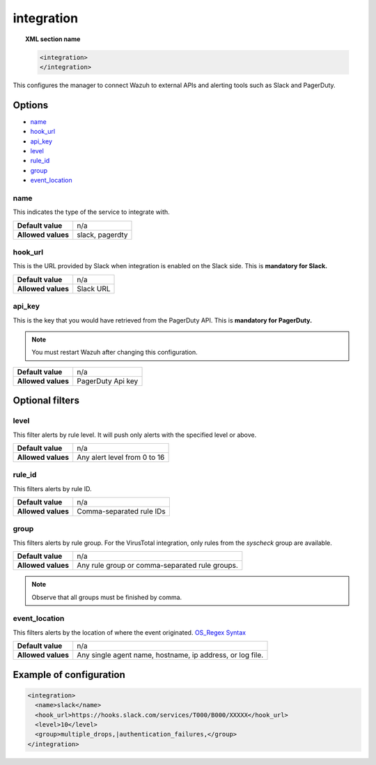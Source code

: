 .. _reference_ossec_integration:


integration
===========

.. topic:: XML section name

	.. code-block:: xml

		<integration>
		</integration>

This configures the manager to connect Wazuh to external APIs and alerting tools such as Slack and PagerDuty.

Options
-------

- `name`_
- `hook_url`_
- `api_key`_
- `level`_
- `rule_id`_
- `group`_
- `event_location`_

name
^^^^^^^^^^^

This indicates the type of the service to integrate with.

+--------------------+-----------------+
| **Default value**  | n/a             |
+--------------------+-----------------+
| **Allowed values** | slack, pagerdty |
+--------------------+-----------------+

hook_url
^^^^^^^^^^^

This is the URL provided by Slack when integration is enabled on the Slack side. This is **mandatory for Slack.**

+--------------------+-----------+
| **Default value**  | n/a       |
+--------------------+-----------+
| **Allowed values** | Slack URL |
+--------------------+-----------+

api_key
^^^^^^^^^^^

This is the key that you would have retrieved from the PagerDuty API. This is **mandatory for PagerDuty.**

.. note:: You must restart Wazuh after changing this configuration.

+--------------------+-------------------+
| **Default value**  | n/a               |
+--------------------+-------------------+
| **Allowed values** | PagerDuty Api key |
+--------------------+-------------------+

Optional filters
----------------

level
^^^^^

This filter alerts by rule level.  It will push only alerts with the specified level or above.

+--------------------+------------------------------+
| **Default value**  | n/a                          |
+--------------------+------------------------------+
| **Allowed values** | Any alert level from 0 to 16 |
+--------------------+------------------------------+

rule_id
^^^^^^^^^^

This filters alerts by rule ID.

+--------------------+--------------------------+
| **Default value**  | n/a                      |
+--------------------+--------------------------+
| **Allowed values** | Comma-separated rule IDs |
+--------------------+--------------------------+

group
^^^^^

This filters alerts by rule group. For the VirusTotal integration, only rules from the `syscheck` group are available.

+--------------------+-------------------------------------------------+
| **Default value**  | n/a                                             |
+--------------------+-------------------------------------------------+
| **Allowed values** | Any rule group or comma-separated rule groups.  |
+--------------------+-------------------------------------------------+

.. note::
	Observe that all groups must be finished by comma.

event_location
^^^^^^^^^^^^^^^

This filters alerts by the location of where the event originated. `OS_Regex Syntax`_

.. _`OS_Regex Syntax`: http://ossec-docs.readthedocs.org/en/latest/syntax/regex.html


+--------------------+-----------------------------------------------------------+
| **Default value**  | n/a                                                       |
+--------------------+-----------------------------------------------------------+
| **Allowed values** | Any single agent name, hostname, ip address, or log file. |
+--------------------+-----------------------------------------------------------+

Example of configuration
------------------------

.. code-block:: xml

    <integration>
      <name>slack</name>
      <hook_url>https://hooks.slack.com/services/T000/B000/XXXXX</hook_url>
      <level>10</level>
      <group>multiple_drops,|authentication_failures,</group>
    </integration>
